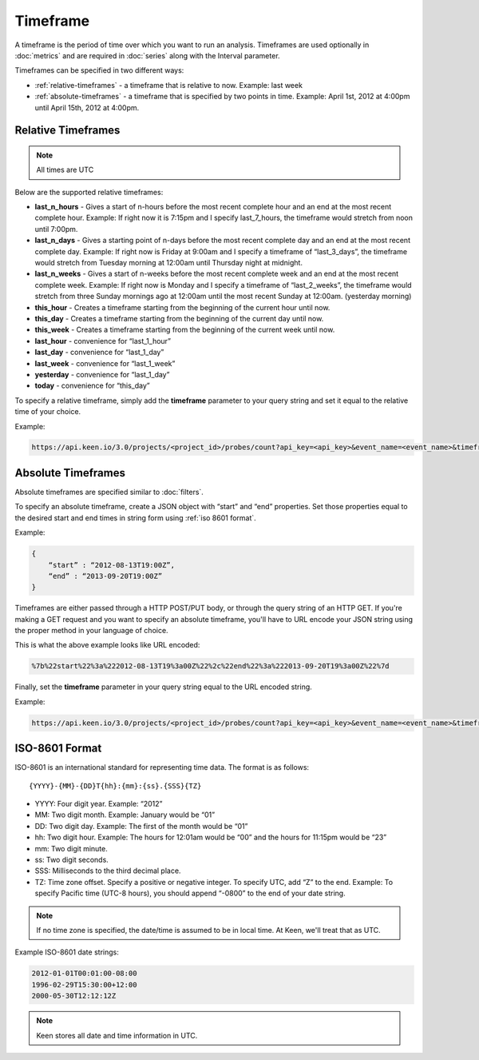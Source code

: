 =========
Timeframe
=========

A timeframe is the period of time over which you want to run an analysis.  Timeframes are used optionally in :doc:`metrics` and are required in :doc:`series` along with the Interval parameter.

Timeframes can be specified in two different ways:

* :ref:`relative-timeframes` - a timeframe that is relative to now.  Example: last week
* :ref:`absolute-timeframes` - a timeframe that is specified by two points in time.  Example: April 1st, 2012 at 4:00pm until April 15th, 2012 at 4:00pm.

.. _relative-timeframes:

Relative Timeframes
===================

.. note:: All times are UTC

Below are the supported relative timeframes:

* **last_n_hours** - Gives a start of n-hours before the most recent complete hour and an end at the most recent complete hour.  Example: If right now it is 7:15pm and I specify last_7_hours, the timeframe would stretch from noon until 7:00pm.
* **last_n_days** - Gives a starting point of n-days before the most recent complete day and an end at the most recent complete day.  Example: If right now is Friday at 9:00am and I specify a timeframe of “last_3_days”, the timeframe would stretch from Tuesday morning at 12:00am until Thursday night at midnight.
* **last_n_weeks** - Gives a start of n-weeks before the most recent complete week and an end at the most recent complete week.  Example: If right now is Monday and I specify a timeframe of “last_2_weeks”, the timeframe would stretch from three Sunday mornings ago at 12:00am until the most recent Sunday at 12:00am. (yesterday morning)
* **this_hour** - Creates a timeframe starting from the beginning of the current hour until now.
* **this_day** - Creates a timeframe starting from the beginning of the current day until now.
* **this_week** - Creates a timeframe starting from the beginning of the current week until now.
* **last_hour** - convenience for “last_1_hour”
* **last_day** - convenience for “last_1_day”
* **last_week** - convenience for “last_1_week”
* **yesterday** - convenience for “last_1_day”
* **today** - convenience for “this_day”

To specify a relative timeframe, simply add the **timeframe** parameter to your query string and set it equal to the relative time of your choice.

Example:

.. code-block:: none

    https://api.keen.io/3.0/projects/<project_id>/probes/count?api_key=<api_key>&event_name=<event_name>&timeframe=last_7_days

.. _absolute-timeframes:

Absolute Timeframes
===================

Absolute timeframes are specified similar to :doc:`filters`.

To specify an absolute timeframe, create a JSON object with “start” and “end” properties.  Set those properties equal to the desired start and end times in string form using :ref:`iso 8601 format`.

Example:

.. code-block:: none

    {
        “start” : “2012-08-13T19:00Z”,
        “end” : “2013-09-20T19:00Z”
    }
    
Timeframes are either passed through a HTTP POST/PUT body, or through the query string of an HTTP GET. If you're making a GET request and you want to specify an absolute timeframe, you'll have to URL encode your JSON string using the proper method in your language of choice.

This is what the above example looks like URL encoded:

.. code-block:: none

    %7b%22start%22%3a%222012-08-13T19%3a00Z%22%2c%22end%22%3a%222013-09-20T19%3a00Z%22%7d

Finally, set the **timeframe** parameter in your query string equal to the URL encoded string.

Example:

.. code-block:: none

    https://api.keen.io/3.0/projects/<project_id>/probes/count?api_key=<api_key>&event_name=<event_name>&timeframe=%7b%22start%22%3a%222012-08-13T19%3a00Z%22%2c%22end%22%3a%222013-09-20T19%3a00Z%22%7d

.. _iso 8601 format:

ISO-8601 Format
=====================

ISO-8601 is an international standard for representing time data.  The format is as follows:

::

{YYYY}-{MM}-{DD}T{hh}:{mm}:{ss}.{SSS}{TZ}

* YYYY: Four digit year.  Example: “2012”
* MM: Two digit month.  Example: January would be “01”
* DD: Two digit day.  Example: The first of the month would be “01”
* hh: Two digit hour.  Example: The hours for 12:01am would be “00” and the hours for 11:15pm would be “23”
* mm: Two digit minute.
* ss: Two digit seconds.
* SSS: Milliseconds to the third decimal place.
* TZ: Time zone offset.  Specify a positive or negative integer. To specify UTC, add “Z” to the end.  Example: To specify Pacific time (UTC-8 hours), you should append “-0800” to the end of your date string. 

.. note:: If no time zone is specified, the date/time is assumed to be in local time. At Keen, we'll treat that as UTC.

Example ISO-8601 date strings:

.. code-block:: none

    2012-01-01T00:01:00-08:00
    1996-02-29T15:30:00+12:00
    2000-05-30T12:12:12Z
    
.. note:: Keen stores all date and time information in UTC.
